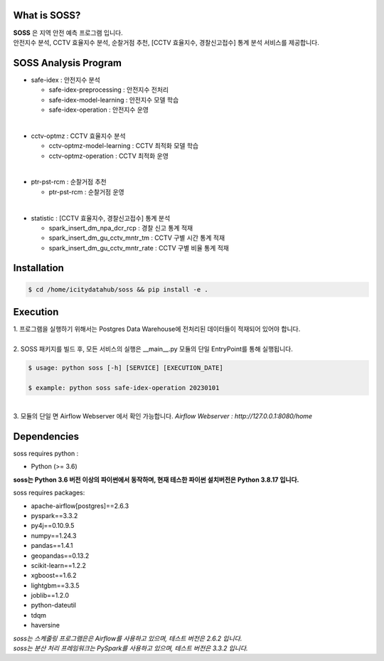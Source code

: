 .. -*- mode: rst -*-

What is SOSS?
---------------
| **SOSS** 은 지역 안전 예측 프로그램 입니다.

| 안전지수 분석, CCTV 효율지수 분석, 순찰거점 추천, [CCTV 효율지수, 경찰신고접수] 통계 분석 서비스를 제공합니다.

SOSS Analysis Program
-----------------------

* safe-idex : 안전지수 분석
  
  - safe-idex-preprocessing : 안전지수 전처리

  - safe-idex-model-learning : 안전지수 모델 학습

  - safe-idex-operation : 안전지수 운영

|
* cctv-optmz : CCTV 효율지수 분석

  - cctv-optmz-model-learning : CCTV 최적화 모델 학습
  
  - cctv-optmz-operation : CCTV 최적화 운영

|
* ptr-pst-rcm : 순찰거점 추천

  - ptr-pst-rcm : 순찰거점 운영

|
* statistic : [CCTV 효율지수, 경찰신고접수] 통계 분석

  - spark_insert_dm_npa_dcr_rcp : 경찰 신고 통계 적재 

  - spark_insert_dm_gu_cctv_mntr_tm : CCTV 구별 시간 통계 적재

  - spark_insert_dm_gu_cctv_mntr_rate : CCTV 구별 비율 통계 적재

Installation
------------

.. code-block:: bash
    
  $ cd /home/icitydatahub/soss && pip install -e . 

Execution
-----------
| 1. 프로그램을 실행하기 위해서는 Postgres Data Warehouse에 전처리된 데이터들이 적재되어 있어야 합니다.
|
| 2. SOSS 패키지를 빌드 후, 모든 서비스의 실행은 __main__.py 모듈의 단일 EntryPoint를 통해 실행됩니다.

.. code-block:: bash
    
  $ usage: python soss [-h] [SERVICE] [EXECUTION_DATE]

  $ example: python soss safe-idex-operation 20230101
| 
| 3.  모듈의 단일 면 Airflow Webserver 에서 확인 가능합니다. *Airflow Webserver : http://127.0.0.1:8080/home*

Dependencies
------------

soss requires python :

- Python (>= 3.6)

**soss는 Python 3.6 버전 이상의 파이썬에서 동작하며, 현재 테스한 파이썬 설치버전은 Python 3.8.17 입니다.**

soss requires packages:

- apache-airflow[postgres]==2.6.3
- pyspark==3.3.2
- py4j==0.10.9.5
- numpy==1.24.3
- pandas==1.4.1
- geopandas==0.13.2
- scikit-learn==1.2.2
- xgboost==1.6.2
- lightgbm==3.3.5
- joblib==1.2.0
- python-dateutil
- tdqm
- haversine

| *soss는 스케줄링 프로그램은은 Airflow를 사용하고 있으며, 테스트 버전은 2.6.2 입니다.*
| *soss는 분산 처리 프레임워크는 PySpark를 사용하고 있으며, 테스트 버전은 3.3.2 입니다.*
